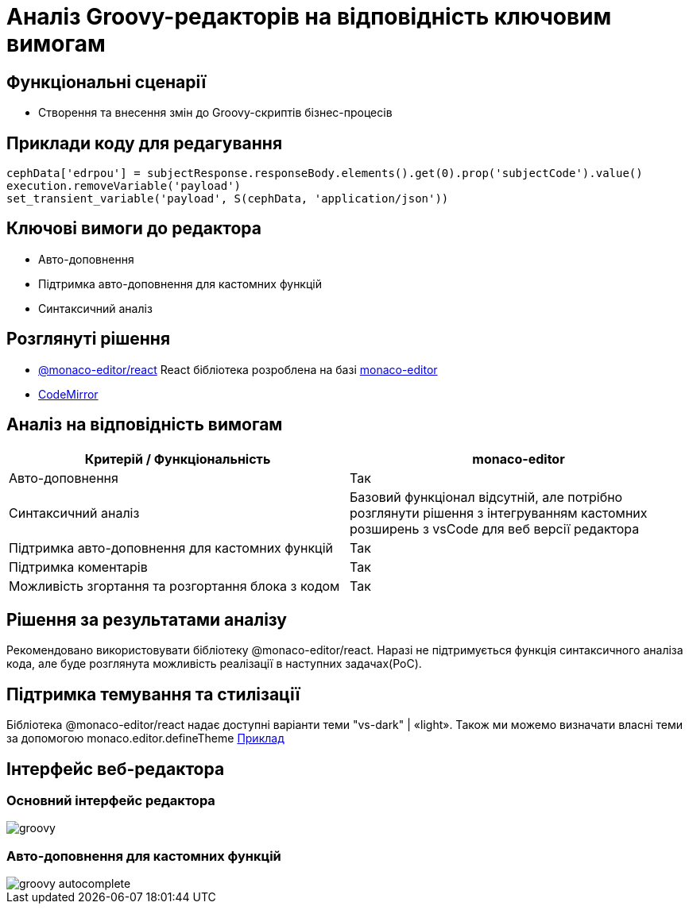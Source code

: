 = Аналіз Groovy-редакторів на відповідність ключовим вимогам

== Функціональні сценарії

- Створення та внесення змін до Groovy-скриптів бізнес-процесів

== Приклади коду для редагування

[source, groovy]
----
cephData['edrpou'] = subjectResponse.responseBody.elements().get(0).prop('subjectCode').value()
execution.removeVariable('payload')
set_transient_variable('payload', S(cephData, 'application/json'))
----

== Ключові вимоги до редактора

- Авто-доповнення
- Підтримка авто-доповнення для кастомних функцій
- Синтаксичний аналіз

== Розглянуті рішення

- https://github.com/suren-atoyan/monaco-react[@monaco-editor/react] React бібліотека розроблена на базі https://microsoft.github.io/monaco-editor/[monaco-editor]
-  https://codemirror.net[CodeMirror]

== Аналіз на відповідність вимогам

|===
^|Критерій / Функціональність ^| monaco-editor

^|Авто-доповнення
^|Так

^|Синтаксичний аналіз
^|Базовий функціонал відсутній, але потрібно розглянути рішення з інтегруванням кастомних розширень з vsCode для веб версії редактора

^|Підтримка авто-доповнення для кастомних функцій
^|Так

^|Підтримка коментарів
^|Так

^|Можливість згортання та розгортання блока з кодом
^|Так

|===

== Рішення за результатами аналізу
Рекомендовано використовувати бібліотеку @monaco-editor/react. Наразі не підтримується функція синтаксичного аналіза кода, але буде розглянута можливість реалізації в наступних задачах(PoC).

== Підтримка темування та стилізації

Бібліотека @monaco-editor/react надає доступні варіанти теми "vs-dark" | «light». Також ми можемо визначати власні теми за допомогою monaco.editor.defineTheme https://microsoft.github.io/monaco-editor/playground.html#customizing-the-appearence-exposed-colors[Приклад]

== Інтерфейс веб-редактора

=== Основний інтерфейс редактора

image::lowcode/admin-portal/scripts/groovy.png[]

=== Авто-доповнення для кастомних функцій

image::lowcode/admin-portal/scripts/groovy-autocomplete.png[]